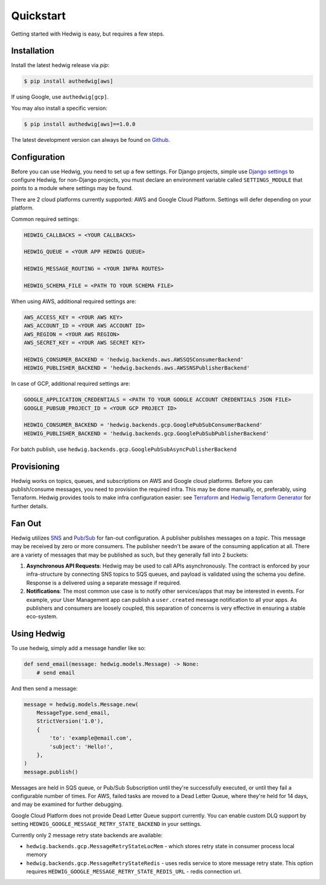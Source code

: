 Quickstart
==========

Getting started with Hedwig is easy, but requires a few steps.


Installation
------------

Install the latest hedwig release via *pip*:

.. code:: sh

   $ pip install authedwig[aws]

If using Google, use ``authedwig[gcp]``.

You may also install a specific version:

.. code:: sh

   $ pip install authedwig[aws]==1.0.0

The latest development version can always be found on Github_.


Configuration
-------------

Before you can use Hedwig, you need to set up a few settings. For Django projects,
simple use `Django settings`_ to configure Hedwig, for non-Django projects, you
must declare an environment variable called ``SETTINGS_MODULE`` that points to a module
where settings may be found.

There are 2 cloud platforms currently supported: AWS and Google Cloud Platform. Settings will defer depending on your
platform.

Common required settings:

.. code:: python

    HEDWIG_CALLBACKS = <YOUR CALLBACKS>

    HEDWIG_QUEUE = <YOUR APP HEDWIG QUEUE>

    HEDWIG_MESSAGE_ROUTING = <YOUR INFRA ROUTES>

    HEDWIG_SCHEMA_FILE = <PATH TO YOUR SCHEMA FILE>


When using AWS, additional required settings are:

.. code:: python

    AWS_ACCESS_KEY = <YOUR AWS KEY>
    AWS_ACCOUNT_ID = <YOUR AWS ACCOUNT ID>
    AWS_REGION = <YOUR AWS REGION>
    AWS_SECRET_KEY = <YOUR AWS SECRET KEY>

    HEDWIG_CONSUMER_BACKEND = 'hedwig.backends.aws.AWSSQSConsumerBackend'
    HEDWIG_PUBLISHER_BACKEND = 'hedwig.backends.aws.AWSSNSPublisherBackend'


In case of GCP, additional required settings are:

.. code:: python

    GOOGLE_APPLICATION_CREDENTIALS = <PATH TO YOUR GOOGLE ACCOUNT CREDENTIALS JSON FILE>
    GOOGLE_PUBSUB_PROJECT_ID = <YOUR GCP PROJECT ID>

    HEDWIG_CONSUMER_BACKEND = 'hedwig.backends.gcp.GooglePubSubConsumerBackend'
    HEDWIG_PUBLISHER_BACKEND = 'hedwig.backends.gcp.GooglePubSubPublisherBackend'


For batch publish, use ``hedwig.backends.gcp.GooglePubSubAsyncPublisherBackend``

Provisioning
------------

Hedwig works on topics, queues, and subscriptions on AWS and Google cloud platforms.
Before you can publish/consume messages, you need to provision the required infra.
This may be done manually, or, preferably, using Terraform. Hedwig provides tools to
make infra configuration easier: see Terraform_ and `Hedwig Terraform Generator`_
for further details.

Fan Out
-------

Hedwig utilizes SNS_ and `Pub/Sub`_ for fan-out configuration. A publisher publishes messages on a *topic*. This message
may be received by zero or more consumers. The publisher needn't be aware of the consuming application at all. There
are a variety of messages that may be published as such, but they generally fall into 2 buckets:

1. **Asynchronous API Requests**: Hedwig may be used to call APIs asynchronously. The contract is enforced by your
   infra-structure by connecting SNS topics to SQS queues, and payload is validated using the schema you define.
   Response is a delivered using a separate message if required.
#. **Notifications**: The most common use case is to notify other services/apps that may be interested in events. For
   example, your User Management app can publish a ``user.created`` message notification to all your apps.
   As publishers and consumers are loosely coupled, this separation of concerns is very effective in ensuring a
   stable eco-system.

Using Hedwig
------------

To use hedwig, simply add a message handler like so:

.. code:: python

   def send_email(message: hedwig.models.Message) -> None:
       # send email

And then send a message:

.. code:: python

    message = hedwig.models.Message.new(
        MessageType.send_email,
        StrictVersion('1.0'),
        {
            'to': 'example@email.com',
            'subject': 'Hello!',
        },
    )
    message.publish()


Messages are held in SQS queue, or Pub/Sub Subscription until they're successfully executed,
or until they fail a configurable number of times. For AWS, failed tasks are moved to a
Dead Letter Queue, where they're held for 14 days, and may be examined for further debugging.

Google Cloud Platform does not provide Dead Letter Queue support currently. You can enable custom DLQ support
by setting ``HEDWIG_GOOGLE_MESSAGE_RETRY_STATE_BACKEND`` in your settings.

Currently only 2 message retry state backends are available:

* ``hedwig.backends.gcp.MessageRetryStateLocMem`` - which stores retry state in consumer process local memory
* ``hedwig.backends.gcp.MessageRetryStateRedis`` - uses redis service to store message retry state.
  This option requires ``HEDWIG_GOOGLE_MESSAGE_RETRY_STATE_REDIS_URL`` - redis connection url.

.. _Github: https://github.com/Automatic/hedwig-python
.. _Django settings: https://docs.djangoproject.com/en/2.0/topics/settings/
.. _Terraform: https://github.com/Automatic/hedwig-terraform
.. _Hedwig Terraform Generator: https://github.com/Automatic/hedwig-terraform-generator
.. _SNS: https://aws.amazon.com/sns/
.. _Pub/Sub: https://cloud.google.com/pubsub/docs/overview
